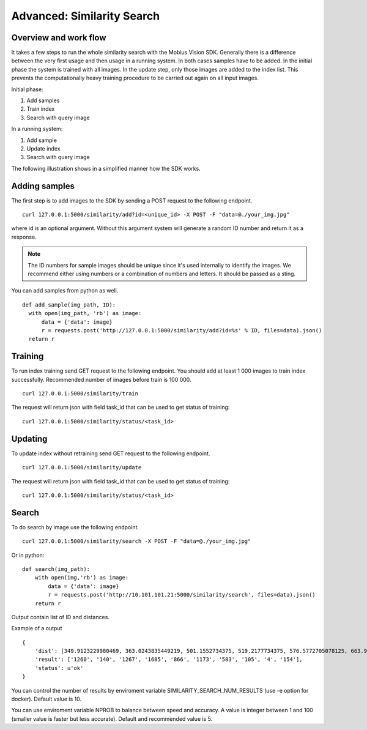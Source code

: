 Advanced: Similarity Search
=================================

Overview and work flow
------------------------
It takes a few steps to run the whole similarity search with the Mobius Vision SDK.
Generally there is a difference between the very first usage and then usage in a running system.
In both cases samples have to be added. In the initial phase the system is trained with all images.
In the update step, only those images are added to the index list. This prevents the computationally heavy training procedure to be carried out again on all input images.

Initial phase:

#. Add samples
#. Train index
#. Search with query image

In a running system:

#. Add sample
#. Update index
#. Search with query image

The following illustration shows in a simplified manner how the SDK works.

.. image::
  data/similarity_search.png
  :align: left

Adding samples
--------------

The first step is to add images to the SDK by sending a POST request to the following endpoint.
::

  curl 127.0.0.1:5000/similarity/add?id=<unique_id> -X POST -F "data=@./your_img.jpg"

where id is an optional argument. Without this argument system will generate a random ID number and return it as a response.

.. note::

  The ID numbers for sample images should be unique since it's used internally to identify the images. We recommend either using numbers or a combination of numbers and letters. It should be passed as a sting.

You can add samples from python as well.
::

  def add_sample(img_path, ID):
    with open(img_path, 'rb') as image:
        data = {'data': image}
        r = requests.post('http://127.0.0.1:5000/similarity/add?id=%s' % ID, files=data).json()
    return r

Training
------------

To run index training send GET request to the following endpoint. You should add at least 1 000 images to train index successfully. Recommended number of images before train is 100 000.
::

  curl 127.0.0.1:5000/similarity/train

The request will return json with field task_id that can be used to get status of training:
::

  curl 127.0.0.1:5000/similarity/status/<task_id>


Updating
------------

To update index without retraining send GET request to the following endpoint.
::

  curl 127.0.0.1:5000/similarity/update

The request will return json with field task_id that can be used to get status of training:
::

  curl 127.0.0.1:5000/similarity/status/<task_id>


Search
------


To do search by image use the following endpoint.
::

  curl 127.0.0.1:5000/similarity/search -X POST -F "data=@./your_img.jpg"

Or in python:
::

  def search(img_path):
      with open(img,'rb') as image:
          data = {'data': image}
          r = requests.post('http://10.101.101.21:5000/similarity/search', files=data).json()
      return r


Output contain list of ID and distances.

Example of a output
::

  {
      'dist': [349.9123229980469, 363.0243835449219, 501.1552734375, 519.2177734375, 576.5772705078125, 663.9130859375, 667.498291015625, 671.4913940429688, 684.84228515625, 705.6535034179688],
      'result': ['1260', '140', '1267', '1685', '866', '1173', '583', '105', '4', '154'],
      'status': u'ok'
  }


You can control the number of results by enviroment variable SIMILARITY_SEARCH_NUM_RESULTS (use -e option for docker). Default value is 10.

You can use enviroment variable NPROB to balance between speed and accuracy. A value is integer between 1 and 100 (smaller value is faster but less accurate). Default and recommended value is 5.
